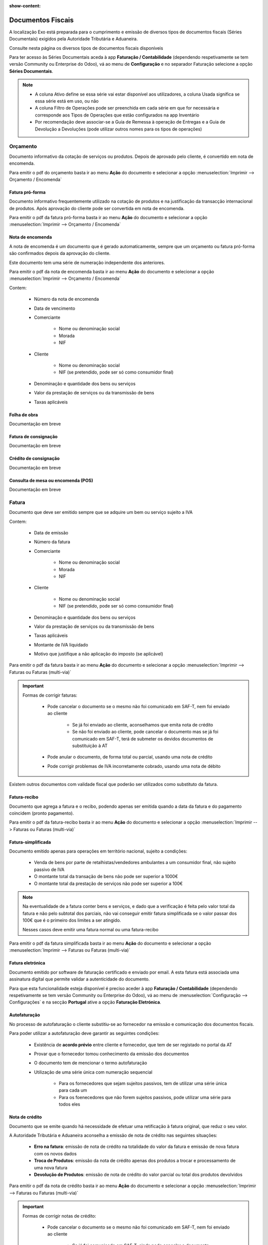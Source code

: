 :show-content:

==================
Documentos Fiscais
==================

A localização Exo está preparada para o cumprimento e emissão de diversos tipos de documentos fiscais (Séries
Documentais) exigidos pela Autoridade Tributária e Aduaneira.

Consulte nesta página os diversos tipos de documentos fiscais disponíveis

.. raw:: html

    <div style="text-align: center; margin: 20px 0;">
        ─── ✦ ───
    </div>

Para ter acesso às Séries Documentais aceda à app **Faturação / Contabilidade** (dependendo respetivamente se tem versão
Community ou Enterprise do Odoo), vá ao menu de **Configuração** e no separador Faturação selecione a opção **Séries Documentais**.

.. image:: fiscal_documents/v17_appInvoicingAccounting.png
   :align: center

.. image:: fiscal_documents/v17_seriesMenu.png
   :align: center

.. note::
    - A coluna Ativo define se essa série vai estar disponível aos utilizadores, a coluna Usada significa se essa série está em uso, ou não
    - A coluna Filtro de Operações pode ser preenchida em cada série em que for necessária e corresponde aos Tipos de Operações que estão configurados na app Inventário
    - Por recomendação deve associar-se a Guia de Remessa à operação de Entregas e a Guia de Devolução a Devoluções (pode utilizar outros nomes para os tipos de operações)

.. image:: fiscal_documents/v17_seriesList.png
   :align: center

.. _fiscal_documents_quote:

Orçamento
=========

Documento informativo da cotação de serviços ou produtos. Depois de aprovado pelo cliente, é convertido em nota de encomenda.

Para emitir o pdf do orçamento basta ir ao menu **Ação** do documento e selecionar a opção :menuselection:`Imprimir --> Orçamento / Encomenda`

.. image:: fiscal_documents/v17_printQuote.png
   :align: center

.. seealso::
   :ref:`Como fazer... <odoo_process_quotation>`

Fatura pró-forma
----------------

Documento informativo frequentemente utilizado na cotação de produtos e na justificação da transacção internacional de produtos.
Após aprovação do cliente pode ser convertida em nota de encomenda.

Para emitir o pdf da fatura pró-forma basta ir ao menu **Ação** do documento e selecionar a opção :menuselection:`Imprimir --> Orçamento / Encomenda`

.. image:: fiscal_documents/v17_printQuote.png
   :align: center

.. seealso::
   :ref:`Como fazer... <odoo_process_quotation>`

.. _fiscal_documents_order:

Nota de encomenda
-----------------

A nota de encomenda é um documento que é gerado automaticamente, sempre que um orçamento ou fatura pró-forma são
confirmados depois da aprovação do cliente.

Este documento tem uma série de numeração independente dos anteriores.

Para emitir o pdf da nota de encomenda basta ir ao menu **Ação** do documento e selecionar a opção :menuselection:`Imprimir --> Orçamento / Encomenda`

.. image:: fiscal_documents/v17_printOrder.png
   :align: center

Contem:

   - Número da nota de encomenda
   - Data de vencimento
   - Comerciante

      - Nome ou denominação social
      - Morada
      - NIF
   - Cliente

      - Nome ou denominação social
      - NIF (se pretendido, pode ser só como consumidor final)
   - Denominação e quantidade dos bens ou serviços
   - Valor da prestação de serviços ou da transmissão de bens
   - Taxas aplicáveis

Folha de obra
-------------
.. FIXME : Folha de obra - O que é e como se faz?

Documentação em breve

Fatura de consignação
---------------------
.. FIXME : Fatura de consignação - O que é e como se faz?

Documentação em breve

Crédito de consignação
----------------------
.. FIXME : Crédito de consignação - O que é e como se faz?

Documentação em breve

Consulta de mesa ou encomenda (POS)
-----------------------------------
.. FIXME : Consulta de mesa ou encomenda (POS) - O que é e como se faz?

Documentação em breve

.. _fiscal_documents_invoice:

Fatura
======
Documento que deve ser emitido sempre que se adquire um bem ou serviço sujeito a IVA

Contem:

   - Data de emissão
   - Número da fatura
   - Comerciante

      -   Nome ou denominação social
      -   Morada
      -   NIF
   - Cliente

        - Nome ou denominação social
        - NIF (se pretendido, pode ser só como consumidor final)
   - Denominação e quantidade dos bens ou serviços
   - Valor da prestação de serviços ou da transmissão de bens
   - Taxas aplicáveis
   - Montante de IVA liquidado
   - Motivo que justifique a não aplicação do imposto (se aplicável)

Para emitir o pdf da fatura basta ir ao menu **Ação** do documento e selecionar a opção :menuselection:`Imprimir --> Faturas ou Faturas (multi-via)`

.. image:: fiscal_documents/v17_printInvoice.png
   :align: center

.. seealso::
    :ref:`Como fazer... <odoo_process_creat_invoice>`

    :doc:`Consulte as nossas FAQs sobre Faturas <../faq/invoice>`

.. important::
   Formas de corrigir faturas:

    - Pode cancelar o documento se o mesmo não foi comunicado em SAF-T, nem foi enviado ao cliente

        - Se já foi enviado ao cliente, aconselhamos que emita nota de crédito
        - Se não foi enviado ao cliente, pode cancelar o documento mas se já foi comunicado em SAF-T, terá de submeter os devidos documentos de substituição à AT

    - Pode anular o documento, de forma total ou parcial, usando uma nota de crédito
    - Pode corrigir problemas de IVA incorretamente cobrado, usando uma nota de débito

Existem outros documentos com validade fiscal que poderão ser utilizados como substituto da fatura.

Fatura-recibo
-------------
Documento que agrega a fatura e o recibo, podendo apenas ser emitida quando a data da fatura e do pagamento coincidem (pronto pagamento).

Para emitir o pdf da fatura-recibo basta ir ao menu **Ação** do documento e selecionar a opção :menuselection:`Imprimir --> Faturas ou Faturas (multi-via)`

.. image:: fiscal_documents/v17_printInvoiceRecipt.png
   :align: center

.. seealso::
    :ref:`Como fazer... <odoo_process_creat_invoice>`

    :doc:`Consulte as nossas FAQs sobre Faturas <../faq/invoice>`


Fatura-simplificada
-------------------
Documento emitido apenas para operações em território nacional, sujeito a condições:

   - Venda de bens por parte de retalhistas/vendedores ambulantes a um consumidor final, não sujeito passivo de IVA
   - O montante total da transação de bens não pode ser superior a 1000€
   - O montante total da prestação de serviços não pode ser superior a 100€

.. note::
    Na eventualidade de a fatura conter bens e serviços, e dado que a verificação é feita pelo valor total da fatura e
    não pelo subtotal dos parciais, não vai conseguir emitir fatura simplificada se o valor passar dos 100€ que é o
    primeiro dos limites a ser atingido.

    Nesses casos deve emitir uma fatura normal ou uma fatura-recibo

Para emitir o pdf da fatura simplificada basta ir ao menu **Ação** do documento e selecionar a opção :menuselection:`Imprimir --> Faturas ou Faturas (multi-via)`

.. image:: fiscal_documents/v17_printSimplifiedInvoice.png
   :align: center

.. seealso::
    :ref:`Como fazer... <odoo_process_creat_invoice>`

    :doc:`Consulte as nossas FAQs sobre Faturas <../faq/invoice>`


Fatura eletrónica
-----------------

Documento emitido por software de faturação certificado e enviado por email. A esta fatura está associada uma assinatura
digital que permite validar a autenticidade do documento.

Para que esta funcionalidade esteja disponível é preciso aceder à app **Faturação / Contabilidade** (dependendo
respetivamente se tem versão Community ou Enterprise do Odoo), vá ao menu de :menuselection:`Configuração --> Configurações`
e na secção **Portugal** ative a opção **Faturação Eletrónica**.

.. image:: fiscal_documents/v17_appInvoicingAccounting.png
   :align: center
.. image:: fiscal_documents/v17_e_invoicing.png
   :align: center

.. seealso::
    :doc:`Saiba mais... <e-invoicing>`

    :doc:`Consulte as nossas FAQs sobre Faturação eletrónica <../faq/e-invoicing_errors>`

.. _fiscal_documents_self-billing:

Autofaturação
-------------
No processo de autofaturação o cliente substitiu-se ao fornecedor na emissão e comunicação dos documentos fiscais.

Para poder utilizar a autofaturação deve garantir as seguintes condições:

    - Existência de **acordo prévio** entre cliente e fornecedor, que tem de ser registado no portal da AT
    - Provar que o fornecedor tomou conhecimento da emissão dos documentos
    - O documento tem de mencionar o termo autofaturação
    - Utilização de uma série única com numeração sequencial

        - Para os fornecedores que sejam sujeitos passivos, tem de utilizar uma série única para cada um
        - Para os foenecedores que não forem sujeitos passivos, pode utilizar uma série para todos eles

.. seealso::
    :doc:`Saiba mais... <self-billing>`

.. _fiscal_documents_creditNote:

Nota de crédito
---------------
Documento que se emite quando há necessidade de efetuar uma retificação à fatura original, que reduz o seu valor.

A Autoridade Tributária e Aduaneira aconselha a emissão de nota de crédito nas seguintes situações:

   - **Erro na fatura**: emissão de nota de crédito na totalidade do valor da fatura e emissão de nova fatura com os novos dados
   - **Troca de Produtos**: emissão da nota de crédito apenas dos produtos a trocar e processamento de uma nova fatura
   - **Devolução de Produtos**: emissão de nota de crédito do valor parcial ou total dos produtos devolvidos

Para emitir o pdf da nota de crédito basta ir ao menu **Ação** do documento e selecionar a opção :menuselection:`Imprimir --> Faturas ou Faturas (multi-via)`

.. image:: fiscal_documents/v17_printCreditNote.png
   :align: center

.. important::
   Formas de corrigir notas de crédito:

    - Pode cancelar o documento se o mesmo não foi comunicado em SAF-T, nem foi enviado ao cliente

        - Se já foi comunicado em SAF-T, ainda pode cancelar o documento, mas terá de submeter os devidos documentos de substituição à AT
        - Se já foi enviado ao cliente, deve ainda enviar comprovativo do seu cancelamento
    - Pode anular o documento, emitindo uma nota de débito na fatura original

.. seealso::
   :ref:`Como fazer... <odoo_process_create_creditNote>`

.. _fiscal_documents_debitNote:

Nota de débito
--------------
Tal como a nota de crédito, a nota de débito é um documento que se emite quando há necessidade de efetuar uma
retificação à fatura original.

No entanto essa retificação só acrescenta valor à fatura original, não deve ser usada para corrigir dados da fatura,
apenas para correção do IVA.

A Autoridade Tributária e Aduaneira aconselha a emissão de nota de débito nas seguintes situações:

    - **Não aplicação de IVA**: incorretamente não foi aplicado IVA a um produto ao qual deveria ter sido
    - **Aplicação de IVA inferior**: incorretamente foi aplicada uma taxa de IVA inferior ao que deveria ter sido

Para emitir o pdf da nota de débito basta ir ao menu **Ação** do documento e selecionar a opção :menuselection:`Imprimir --> Faturas ou Faturas (multi-via)`

.. image:: fiscal_documents/v17_printDebitNote.png
   :align: center

.. important::
   Formas de corrigir notas de débito:

    - Pode cancelar o documento se o mesmo não foi comunicado em SAF-T, nem foi enviado ao cliente

        - Se já foi comunicado em SAF-T, ainda pode cancelar o documento, mas terá de submeter os devidos documentos de substituição à AT
        - Se já foi enviado ao cliente, deve ainda enviar comprovativo do seu cancelamento
    - Pode anular o documento, emitindo uma nota de crédito na fatura original

.. seealso::
   :ref:`Como fazer... <odoo_process_create_debitNote>`

.. _fiscal_documents_receipt:

Recibo
======
Documento que comprova pagamento efetuado. A sua emissão comprova que o pagamento foi efetivamente recebido pelo emissor.

A emissão de recibos permite controlar a conta corrente de um cliente, através de uma verificação entre faturação e recibos.

Deve conter:

   - Data de transação
   - Número do recibo
   - Comerciante

      - Nome ou denominação social
      - Morada
      - NIF
   - Cliente

      - Nome ou denominação social
      - NIF (se pretendido, pode ser só como consumidor final)
   - Valor do recibo

Para emitir o pdf do recibo basta ir ao menu **Ação** do documento e selecionar a opção :menuselection:`Imprimir --> Recibo de Pagamento`

.. image:: fiscal_documents/v17_printRecipt.png
   :align: center

.. important::
   Como os recibos são um comprovativo do recebimento efetivo de recebimentos, deve evitar a todo custo erros na sua emissão

    No entanto pode:

    - Cancelar o documento se o mesmo não foi comunicado em SAF-T, nem foi enviado ao cliente

        - Se já foi comunicado em SAF-T, ainda pode cancelar o documento, mas terá de submeter os devidos documentos de substituição à AT
        - Se já foi enviado ao cliente, deve ainda enviar comprovativo do seu cancelamento

.. seealso::
   :ref:`Como fazer... <odoo_process_create_recipt>`

Recibo de IVA de caixa
----------------------
.. FIXME : Recibo de IVA de caixa - O que é e como se faz?

Documentação em breve

.. seealso::
   :ref:`Como fazer... <odoo_process_create_recipt>`

.. _fiscal_documents_transportationDocs:

Guia de remessa / Guia de transporte
====================================
A **Guia de Remessa** representa o envio de mercadoria, por seu lado a **Guia de Transpote** é o documento que acompanha
a mercadoria durante o seu transporte. Os documentos possuem a mesma estrutura e têm o mesmo valor jurídico, pelo que
pode usar um ou outro para acompanhar as mercadorias que envia.

Estas guias têm de ser emitidas quando envia/transporta mercadorias em território nacional

.. note::
    **Guias de Remessa/transporte para fora de Portugal**

    As Guias de Remessa/transporte só são informadas à Autoridade Tributária se a entrega for feita para um cliente em Portugal.
    Quando exporta produtos os mesmos não precisam de comunicar a Guia de Remessa pois essa é uma figura da legislação
    portuguesa que não existe noutros países.

.. important::
    A validade deste tipo de documentos só existe entre o momento em que o mesmo é emitido, e apenas até que se
    verifique a entrega efetiva dos bens

    Não precisa de circular com o documento em papel, pois o mesmo é comunicado em tempo real à AT, no entanto tem de
    ter em sua posse o código para que possa informar em caso de fiscalização

    A sua comunicação tem de ser feita antes da saída dos bens para entrega

    Existe uma transmissão da propriedade dos bens do remetente para o destinatário

Informação obrigatória nas guias segundo `art 4º Regime de bens em circulação <https://diariodarepublica.pt/dr/legislacao-consolidada/decreto-lei/2003-114116775-119662925>`_:

- Remetente

    - Nome ou denominação social
    - Morada
    - NIF
- Destinatário

    - Nome ou denominação social
    - Morada
    - NIF (se for sujeito pssivo de IVA)
- Bens e suas quantidades
- Locais de carga e descarga
- Data e hora em que se inicia o transporte

Para emitir o pdf da guia basta ir ao menu **Ação** do documento e selecionar a opção :menuselection:`Imprimir --> Documentos de Transporte`

.. image:: fiscal_documents/v17_printTransport1.png
   :align: center

.. seealso::
    :ref:`Como fazer... <stock_transportationDocs>`

    :doc:`Consulte o nosso guia de stocks em Odoo <stock>`

    :doc:`Consulte as nossas FAQs sobre Guias de transporte <../faq/transportation_docs>`

    :ref:`Consulte as nossas FAQs sobre usar Faturas como Guia <faq_invoice_invoiceTransportationDoc>`

Guia de transporte de ativos
----------------------------
É uma guia de transporte normal, que tem como objetivo acompanhar a movimentação de bens, no entanto varia no facto de
não existir troca de propriedade (venda) desses mesmos bens

Os motivos que podem levar à emissão deste tipo de guias são os seguintes:

- Movimentação de bens entre armazéns/instalações do mesmo agente económico
- Movimentação de bens para empresas subcontratadas para transformação
- Deslocações de bens para exposições ou feiras

Para emitir o pdf da guia basta ir ao menu **Ação** do documento e selecionar a opção :menuselection:`Imprimir --> Documentos de Transporte`

.. image:: fiscal_documents/v17_printTransport2.png
   :align: center

.. seealso::
    :ref:`Como fazer... <stock_transportationDocs>`

    :doc:`Consulte o nosso guia de stocks em Odoo <stock>`

    :doc:`Consulte as nossas FAQs sobre Guias de transporte <../faq/transportation_docs>`

Guia de consignação
-------------------
.. FIXME : Guia de consignação - O que é e como se faz?

Documentação em breve

.. seealso::
   :doc:`Como fazer... <stock>`

Guia de devolução
-----------------
.. FIXME : Guia de devolução

Documentação em breve

.. seealso::
   :doc:`Como fazer... <stock>`

Código QR e ATCUD
=================
O Código QR é um código de barras bidimensional que contém informação pertinente sobre o conteúdo do documento.

O ATCUD é um código único que permite identificar univocamente um documento, independentemente do seu emitente, do tipo
de documento e da série utilizada.

São ambos gerados no momento da emissão do documento, pelo software, e adicionados ao mesmo tempo no documento.

Pode configurar a posição acedendo à app **Faturação / Contabilidade** (dependendo respetivamente se tem versão
Community ou Enterprise do Odoo), vá ao menu de :menuselection:`Configuração --> Configurações` e na secção **Portugal**
selecione a opção que deseja para **Posição do Código QR**.

As opções disponíveis são:

   - Topo da primeira página
   - Fim da última página

.. image:: fiscal_documents/v17_appInvoicingAccounting.png
   :align: center
.. image:: fiscal_documents/v17_ATCUD_QRcode.png
   :align: center
